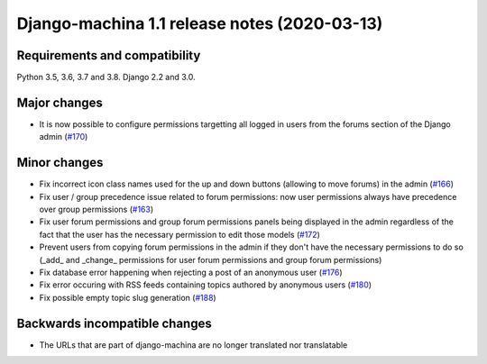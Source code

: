 #############################################
Django-machina 1.1 release notes (2020-03-13)
#############################################

Requirements and compatibility
------------------------------

Python 3.5, 3.6, 3.7 and 3.8. Django 2.2 and 3.0.

Major changes
-------------

* It is now possible to configure permissions targetting all logged in users from the forums section
  of the Django admin
  (`#170 <https://github.com/ellmetha/django-machina/pull/170>`_)

Minor changes
-------------

* Fix incorrect icon class names used for the up and down buttons (allowing to move forums) in the
  admin
  (`#166 <https://github.com/ellmetha/django-machina/issues/166>`_)
* Fix user / group precedence issue related to forum permissions: now user permissions always have
  precedence over group permissions
  (`#163 <https://github.com/ellmetha/django-machina/issues/163>`_)
* Fix user forum permissions and group forum permissions panels being displayed in the admin
  regardless of the fact that the user has the necessary permission to edit those models
  (`#172 <https://github.com/ellmetha/django-machina/pull/172>`_)
* Prevent users from copying forum permissions in the admin if they don't have the necessary
  permissions to do so (_add_ and _change_ permissions for user forum permissions and group forum
  permissions)
* Fix database error happening when rejecting a post of an anonymous user
  (`#176 <https://github.com/ellmetha/django-machina/pull/176>`_)
* Fix error occuring with RSS feeds containing topics authored by anonymous users
  (`#180 <https://github.com/ellmetha/django-machina/pull/180>`_)
* Fix possible empty topic slug generation
  (`#188 <https://github.com/ellmetha/django-machina/issues/188>`_)

Backwards incompatible changes
------------------------------

* The URLs that are part of django-machina are no longer translated nor translatable

